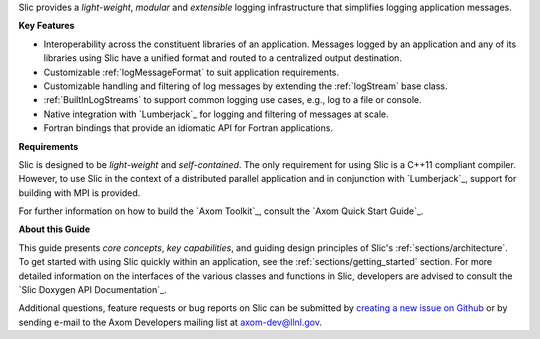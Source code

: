 .. ## Copyright (c) 2017-2019, Lawrence Livermore National Security, LLC and
.. ## other Axom Project Developers. See the top-level COPYRIGHT file for details.
.. ##
.. ## SPDX-License-Identifier: (BSD-3-Clause)

Slic provides a *light-weight*, *modular* and *extensible* logging
infrastructure that simplifies logging application messages.

**Key Features**

* Interoperability across the constituent libraries of an
  application. Messages logged by an application and any of its libraries
  using Slic have a unified format and routed to a centralized output
  destination.

* Customizable :ref:`logMessageFormat` to suit application requirements.

* Customizable handling and filtering of log messages by extending the
  :ref:`logStream` base class.

* :ref:`BuiltInLogStreams` to support common logging use cases, e.g., log to
  a file or console.

* Native integration with `Lumberjack`_ for logging and filtering of messages
  at scale.

* Fortran bindings that provide an idiomatic API for Fortran applications.

**Requirements**

Slic is designed to be *light-weight* and *self-contained*. The only requirement
for using Slic is a C++11 compliant compiler. However, to use Slic in the
context of a distributed parallel application and in conjunction with
`Lumberjack`_, support for building with MPI is provided.

For further information on how to build the `Axom Toolkit`_,
consult the `Axom Quick Start Guide`_.

**About this Guide**

This guide presents *core concepts*, *key capabilities*, and guiding design
principles of Slic's :ref:`sections/architecture`. To get started with
using Slic quickly within an application, see the
:ref:`sections/getting_started` section. For more detailed information on
the interfaces of the various classes and functions in Slic, developers
are advised to consult the `Slic Doxygen API Documentation`_.

Additional questions, feature requests or bug reports on Slic can be submitted
by `creating a new issue on Github <https://github.com/LLNL/axom/issues>`_
or by sending e-mail to the Axom Developers mailing list at axom-dev@llnl.gov.
